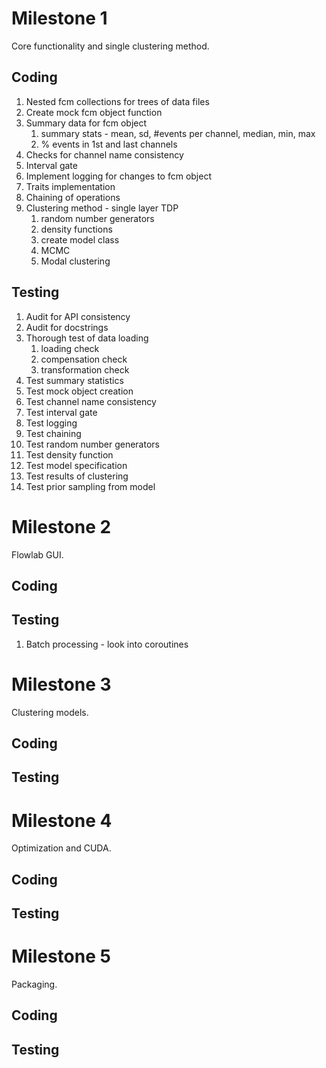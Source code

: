 * Milestone 1
  Core functionality and single clustering method.
** Coding
   1. Nested fcm collections for trees of data files
   2. Create mock fcm object function
   3. Summary data for fcm object
      1. summary stats - mean, sd, #events per channel, median, min, max
      2. % events in 1st and last channels
   4. Checks for channel name consistency
   5. Interval gate
   6. Implement logging for changes to fcm object
   7. Traits implementation
   8. Chaining of operations
   9. Clustering method - single layer TDP
      1. random number generators
      2. density functions
      3. create model class
      4. MCMC
      5. Modal clustering
** Testing
   1. Audit for API consistency
   2. Audit for docstrings
   3. Thorough test of data loading
      1. loading check
      2. compensation check
      3. transformation check
   4. Test summary statistics
   5. Test mock object creation
   6. Test channel name consistency
   7. Test interval gate
   8. Test logging
   9. Test chaining
   10. Test random number generators
   11. Test density function
   12. Test model specification
   13. Test results of clustering
   14. Test prior sampling from model
* Milestone 2
  Flowlab GUI.
** Coding
** Testing
   1. Batch processing - look into coroutines
* Milestone 3
  Clustering models.
** Coding
** Testing
* Milestone 4
  Optimization and CUDA.
** Coding
** Testing
* Milestone 5
  Packaging.
** Coding
** Testing
